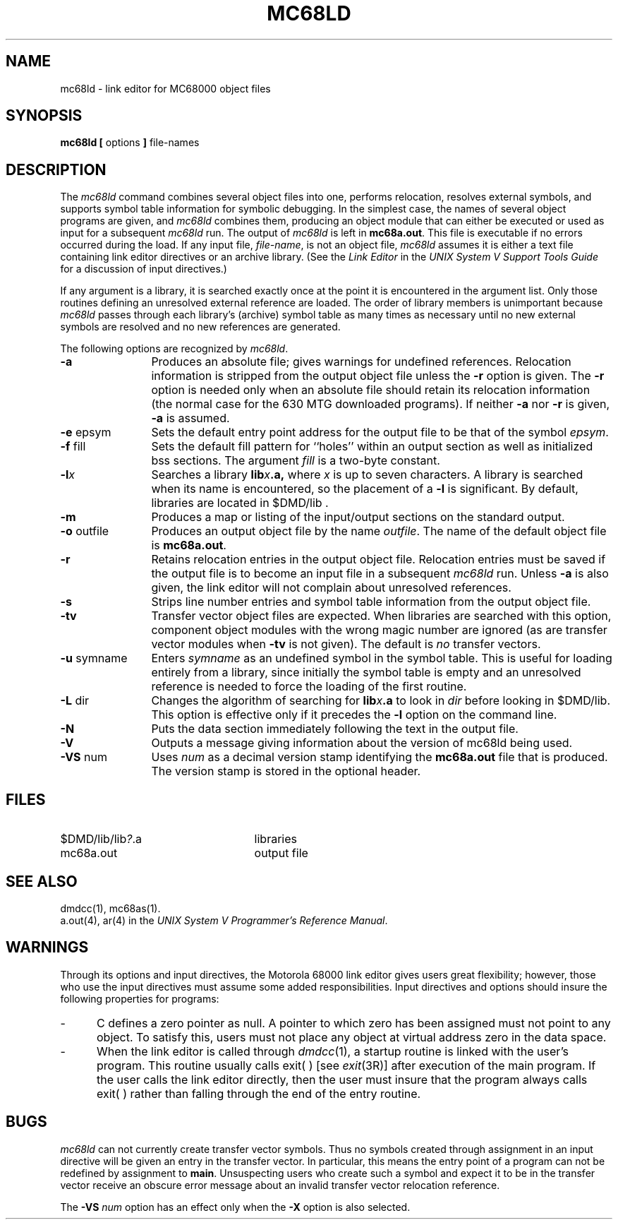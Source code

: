 .\"	@(#) ld.1:	2.3 11/17/83
.ds ZZ DEVELOPMENT PACKAGE
.TH MC68LD 1 "630 MTG" 
.SH NAME
mc68ld \- link editor for MC68000 object files
.SH SYNOPSIS
\f3mc68ld [\f1 options \f3]\f1 file-names
.SH DESCRIPTION
The
.I mc68ld
command
combines several
object files into one,
performs relocation,
resolves external symbols,
and supports symbol table information
for symbolic debugging.
In the simplest case, the names of several object
programs are given, and
.I mc68ld
combines them, producing
an object module that can either be executed or
used as input for a subsequent
.I mc68ld
run.
The output of
.I mc68ld
is left in
.BR mc68a.out .
This file is executable
if no errors occurred during the load.
If any input file,
.IR file-name ,
is not an object file,
.I mc68ld
assumes it is either a text file containing link editor directives
or an archive library.
(See
the \f2Link Editor\f1 in the \f2UNIX System V Support Tools
Guide\f1 for a discussion of input directives.)
.PP
If any argument is a library, it is searched exactly once
at the point it is encountered in the argument list.
Only those routines defining an unresolved external
reference are loaded.
The order of library members is unimportant because
\fImc68ld\fR passes through each library's (archive) symbol
table as many times as necessary until no new
external symbols are resolved and no new references are generated.
.PP
The following options are recognized by
.IR mc68ld .
.TP \w'\fB\-u\fP\ symname\ \ 'u
.if !'mc68'' \{\
.B \-a
Produces an absolute file; gives warnings for undefined references.
Relocation information is stripped from the output object file
unless the
.B \-r
option is given. The
.B \-r
option is needed only when an absolute file should retain its
relocation information (the normal case for the 630 MTG
downloaded programs).
If neither
.BR \-a " nor " \-r
is given,
.B \-a
is assumed.
\}
.TP
.BR \-e " epsym"
Sets the default entry point address for the output file to be that of
the symbol
.IR epsym .
.if \nF \{\
This option forces the
.B \-X
option to be set. \}
.TP
.BR \-f " fill"
Sets the default fill pattern for ``holes'' within
an output section as well as initialized bss sections.
The argument \fIfill\fP is a two-byte constant.
.if 'mc68'b16' \{\
.TP
.B \-i
This option specifies that separate ``I'' and ``D'' space are to be
generated.
.B \-i
has no effect if
.B \-tv
is given.
This allows 64K of instructions and 64K of data.
'br \}
.if 'mc68'x86' \{\
.TP
.B \-i
This option specifies that separate ``I'' and ``D'' space is to be
generated.
The option
.B \-i
has no effect if
.B \-tv
is given.
This allows up to 1 MB of text and 1 MB of data.
'br \}
.ie \nD \{\
.TP
.BR \-l "x"
Searchs a library
.BI lib x .a,
where \fIx\fR is up to seven characters.
A library is searched when its name is encountered,
so the placement of a \fB\-l\fR
is significant.
By default, libraries are located in
.ie 'mc68''
.BR /lib.
.el $DMD/lib.
'br \}
.el \{\
.TP
.BI \-l x
Searches a library
.BI lib x .a,
where \fIx\fR is up to seven characters.
A library is searched when its name is encountered,
so the placement of a \fB\-l\fR
is significant.
By default, libraries are located in
.ie 'mc68'' /lib and /usr/lib.
.el $DMD/lib .
'br \}
.TP
.B \-m
Produces a map or listing of the input/output sections
on the standard output.
.TP
.BR \-o " outfile"
Produces an output object file by the name 
.IR outfile .
The name of the default object file is
.BR mc68a.out .
.TP
.B \-r
Retains relocation entries in
the output object file.
Relocation entries must be saved if the 
output file is to become an input file in a
subsequent
.I mc68ld
run.
.ie 'mc68'' The
.el \{\
Unless
.B \-a
is also given, the
\}
link editor will not complain about
unresolved references.
.TP
.B \-s
Strips line number entries and
symbol table information
from the output object file.
.if \nG \{\
.TP
.B \-t
Turns off the warning about multiply defined symbols that are
not the same size.
'br \}
.if \nC \{\
.TP
.B \-tv
Transfer vector object files are expected.
When libraries are searched with this option,
component object modules with the wrong magic
number are ignored (as are transfer vector modules
when
.B \-tv
is not given).
The default is
.I no
transfer vectors.
'br \}
.TP
.BR \-u " symname"
Enters \fIsymname\fP as an undefined symbol
in the symbol table.
This is useful
for loading entirely from a library, since initially the symbol
table is empty and an unresolved reference is needed
to force the loading of the first routine.
.\" .if \nG \{\
.\" .TP
.\" .B \-x
.\" Do not preserve local (non-.globl) symbols in the output symbol
.\" table; enter external and static symbols only.  This option saves
.\" some space in the output file.
.\" 'br \}
.if \nH \{\
.TP
.B \-z
Do not bind anything to address zero.  This option will catch null
pointers.
.TP
.B \-F
Allows the object module to be paged.
'br \}
.TP
.BR \-L " dir"
Changes the algorithm of searching for
.BI lib x .a
to look in
.IR dir
before looking in $DMD/lib.
This option is effective only if it precedes the
.B \-l
option on the command line.
.if \nG \{\
.TP
.B \-M
Outputs a message for each multiply defined external definition.
'br \}
.TP
.B \-N
Puts the data section immediately following the text in the output file.
.TP
.B \-V
Outputs a message giving information about the version of mc68ld
being used.
.TP
.BR \-VS " num"
Uses
\f2num\f1
as a decimal version stamp
identifying the
.BR mc68a.out
file that is produced.  The version
stamp is stored in the optional header.
.if \nF \{\
.TP
.B \-X
Generates a standard UNIX file header within the ``optional header''
field in the output file.
'br \}
.DT
.br
.DT
.SH FILES
.PD 0
.TP 25
.ie 'mc68'' /lib/lib\fI?\fR.a
.el $DMD/lib/lib\fI?\fR.a
libraries
.if 'mc68'' \{\
.TP 25
/usr/lib/lib?.a
libraries
\}
.TP 25
mc68a.out
output file
.PD
.SH "SEE ALSO"
dmdcc(1), mc68as(1).
.br
a.out(4), ar(4) in the \f2UNIX System V Programmer's
Reference Manual\f1.
.bp
.SH WARNINGS
Through its options and input directives, the Motorola 68000 link editor gives
users great flexibility;
however, those who use the input directives must assume
some added responsibilities.
Input directives and options should insure the following properties
for programs:
.if 'mc68'b16' \{\
.IP \- 5
C programs must have data
.RB ( .data "), bss (" .bss ),
and stack space in one 64K byte region.
Stack space
.I must
be provided.
'br \}
.IP \- 5
C defines a zero pointer as null.
A pointer to which zero has been assigned must
not point to any object.
To satisfy this, users must not place any object
at virtual address zero in the data space.
.tr ~
.IP \- 5
When the link editor is called through
.IR dmdcc (1),
a startup routine is linked with the user's program. This
routine usually calls exit(~) [see
.IR exit (3R)]
after execution of the main program. If the user
calls the link editor directly, then the user must insure that
the program always calls exit(~) rather than falling through the
end of the entry routine.
.if 'mc68'b16' \{\
.IP \- 5
Without a transfer vector, all text (code)
must reside within a single 64K-byte area.
Transfer vector function linkage removes this
restriction.
.PP
By default, the link editor takes care of these
things.
Specifying regions or defining sections with names other
than
.BR .bss ", " .data ", " .text ", or"
.B .tv
can decrease the link editor's ability to do these
automatically.
In general, users should not specify regions when the
program uses a transfer vector.
'br \}
.if \nC \{\
.SH BUGS
.I mc68ld
can not currently create transfer vector symbols.
Thus no symbols created through assignment in an
input directive will be given an entry in the transfer vector.
In particular, this means the entry point of a program
can not be redefined by assignment to
.BR main .
Unsuspecting users who create such a symbol and expect it
to be in the transfer vector receive an obscure error
message about an invalid transfer vector relocation reference.
'br \}
.PP
The
\f3\-VS\f1 \f2num\f1
option has an effect only when the
.B "\-X"
option is also selected.
